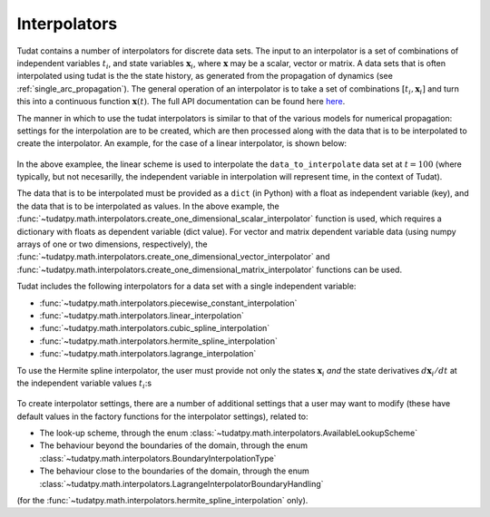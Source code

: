 .. _interpolators:

Interpolators
=============

Tudat contains a number of interpolators for discrete data sets. The input to an interpolator is a set of combinations of independent variables :math:`t_{i}`, and state variables :math:`\mathbf{x}_{i}`, where :math:`\mathbf{x}` may be a scalar, vector or matrix. A data sets that is often interpolated using tudat is the the state history, as generated from the propagation of dynamics (see :ref:`single_arc_propagation`). The general operation of an interpolator is to take a set of combinations :math:`[t_{i},\mathbf{x}_{i}]` and turn this into a continuous function :math:`\mathbf{x}(t)`. The full API documentation can be found here `here <https://tudatpy.readthedocs.io/en/latest/interpolators.html>`_.

The manner in which to use the tudat interpolators is similar to that of the various models for numerical propagation: settings for the interpolation are to be created, which are then processed along with the data that is to be interpolated to create the interpolator. An example, for the case of a linear interpolator, is shown below:

    .. tabs::

         .. tab:: Python

          .. toggle-header:: 
             :header: Required **Show/Hide**

             .. literalinclude:: /_src_snippets/math/interpolators/interpolator_import.py
                :language: python

          .. literalinclude:: /_src_snippets/math/interpolators/basic_interpolation.py
             :language: python


         .. tab:: C++

In the above examplee, the linear scheme is used to interpolate the  ``data_to_interpolate`` data set at  :math:`t=100`
(where typically, but not necesarilly, the independent variable in interpolation will represent time, in the context of Tudat).

The data that is to be interpolated must be provided as a ``dict`` (in Python) with a float as independent variable (key),
and the data that is to be interpolated as values. In the above example, the :func:`~tudatpy.math.interpolators.create_one_dimensional_scalar_interpolator` function
is used, which requires a dictionary with floats as dependent variable (dict value). For vector and matrix dependent variable
data (using numpy arrays of one or two dimensions, respectively), the :func:`~tudatpy.math.interpolators.create_one_dimensional_vector_interpolator` and :func:`~tudatpy.math.interpolators.create_one_dimensional_matrix_interpolator`
functions can be used.

Tudat includes the following interpolators for a data set with a single independent variable:

* :func:`~tudatpy.math.interpolators.piecewise_constant_interpolation`
* :func:`~tudatpy.math.interpolators.linear_interpolation`
* :func:`~tudatpy.math.interpolators.cubic_spline_interpolation`
* :func:`~tudatpy.math.interpolators.hermite_spline_interpolation`
* :func:`~tudatpy.math.interpolators.lagrange_interpolation`

To use the Hermite spline interpolator, the user must provide not only the states :math:`\mathbf{x}_{i}` *and* the state derivatives :math:`d\mathbf{x}_{i}/dt` at the independent variable values :math:`t_{i}`:s 

    .. tabs::

         .. tab:: Python

          .. toggle-header:: 
             :header: Required **Show/Hide**

             .. literalinclude:: /_src_snippets/math/interpolators/interpolator_import.py
                :language: python

          .. literalinclude:: /_src_snippets/math/interpolators/hermite_interpolation.py
             :language: python


         .. tab:: C++


To create interpolator settings, there are a number of additional settings that a user may want to modify
(these have default values in the factory functions for the interpolator settings), related to:

* The look-up scheme, through the enum :class:`~tudatpy.math.interpolators.AvailableLookupScheme`
* The behaviour beyond the boundaries of the domain, through the enum :class:`~tudatpy.math.interpolators.BoundaryInterpolationType`
* The behaviour close to the boundaries of the domain, through the enum :class:`~tudatpy.math.interpolators.LagrangeInterpolatorBoundaryHandling`
(for the :func:`~tudatpy.math.interpolators.hermite_spline_interpolation` only).



